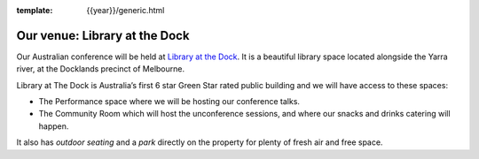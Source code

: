 :template: {{year}}/generic.html

Our venue: Library at the Dock
==============================

Our Australian conference will be held at `Library at the Dock`_. 
It is a beautiful library space located alongside the Yarra river, at the Docklands precinct of Melbourne.

.. image:: /_static/conf/images/pics/Lib-Dock.jpg

Library at The Dock is Australia’s first 6 star Green Star rated public building and we will have access to these spaces:

* The Performance space where we will be hosting our conference talks.
* The Community Room which will host the unconference sessions, and where our snacks and drinks catering will happen.

It also has *outdoor seating* and a *park* directly on the property for plenty of fresh air and free space.

.. _Library at the Dock: https://www.melbourne.vic.gov.au/community/hubs-bookable-spaces/the-dock/library-at-the-dock/Pages/library-at-the-dock.aspx